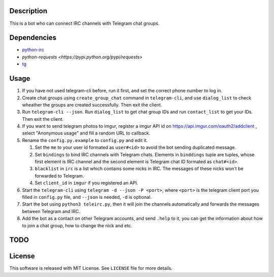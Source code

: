 Description
===========
This is a bot who can connect IRC channels with Telegram chat groups.

Dependencies
==========
+ `python-irc <https://pypi.python.org/pypi/irc>`_
+ `python-requests <https://pypi.python.org/pypi/requests>`
+ `tg <https://github.com/vysheng/tg>`_

Usage
=====
#. If you have not used telegram-cli before, run it first, and set the correct phone number
   to log in.

#. Create chat groups using ``create_group_chat`` command in ``telegram-cli``, and use
   ``dialog_list`` to check wheather the groups are created successfully. Then exit the
   client.

#. Run ``telegram-cli --json``. Run ``dialog_list`` to get chat group IDs and 
   run ``contact_list`` to get your IDs. Then exit the client.

#. If you want to send telegram photos to imgur, register a imgur API id on 
   https://api.imgur.com/oauth2/addclient , select "Anonymous usage" and fill
   a random URL to callback.

#. Rename the ``config.py.example`` to ``config.py`` and edit it.

   #. Set the ``me`` to your user id formated as  ``user#<id>`` to avoid the bot sending 
      duplicated message.
   #. Set ``bindings`` to bind IRC channels with Telegram chats. Elements in ``binddings`` tuple
      are tuples, whose first element is IRC channel and the second element is Telegram chat ID
      formated as ``chat#<id>``.
   #. ``blacklist`` in ``irc`` is a list which contains some nicks in IRC. The messages of these
      nicks won't be forwarded to Telegram.
   #. Set ``client_id`` in ``imgur`` if you registered an API.

#. Start the ``telegram-cli`` using ``telegram -d --json -P <port>``, 
   where ``<port>`` is the telegram client port you filled in ``config.py`` file, 
   and ``--json`` is needed, ``-d`` is optional.

#. Start the bot using ``python3 teleirc.py``, then it will join the channels automatically and
   forwards the messages between Telegram and IRC.

#. Add the bot as a contact on other Telegram accounts, and send ``.help`` to it, you can get the
   information about how to join a chat group, how to change the nick and etc.

TODO
====

License
=======
This software is released with MIT License. See ``LICENSE`` file for more details.
